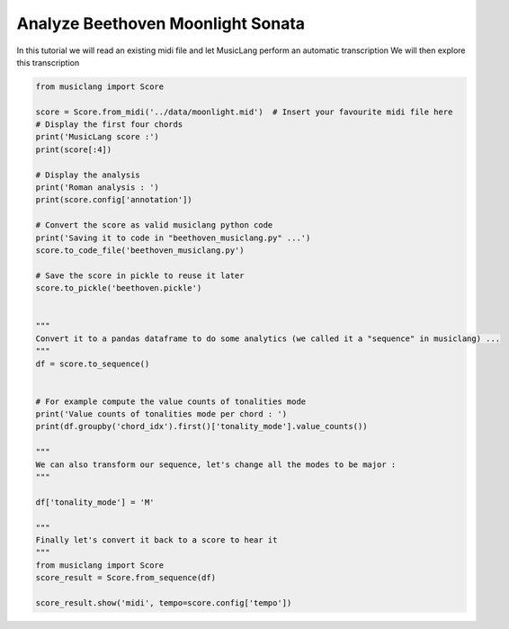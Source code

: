 
.. DO NOT EDIT.
.. THIS FILE WAS AUTOMATICALLY GENERATED BY SPHINX-GALLERY.
.. TO MAKE CHANGES, EDIT THE SOURCE PYTHON FILE:
.. "auto_examples/01_basics/03_analyze_beethoven_moonlight_sonata.py"
.. LINE NUMBERS ARE GIVEN BELOW.

.. only:: html

    .. note::
        :class: sphx-glr-download-link-note

        Click :ref:`here <sphx_glr_download_auto_examples_01_basics_03_analyze_beethoven_moonlight_sonata.py>`
        to download the full example code

.. rst-class:: sphx-glr-example-title

.. _sphx_glr_auto_examples_01_basics_03_analyze_beethoven_moonlight_sonata.py:


Analyze Beethoven Moonlight Sonata
===================================

In this tutorial we will read an existing midi file and let MusicLang perform an automatic transcription
We will then explore this transcription

.. GENERATED FROM PYTHON SOURCE LINES 8-50

.. code-block:: default

    from musiclang import Score

    score = Score.from_midi('../data/moonlight.mid')  # Insert your favourite midi file here
    # Display the first four chords
    print('MusicLang score :')
    print(score[:4])

    # Display the analysis
    print('Roman analysis : ')
    print(score.config['annotation'])

    # Convert the score as valid musiclang python code
    print('Saving it to code in "beethoven_musiclang.py" ...')
    score.to_code_file('beethoven_musiclang.py')

    # Save the score in pickle to reuse it later
    score.to_pickle('beethoven.pickle')


    """
    Convert it to a pandas dataframe to do some analytics (we called it a "sequence" in musiclang) ...
    """
    df = score.to_sequence()


    # For example compute the value counts of tonalities mode
    print('Value counts of tonalities mode per chord : ')
    print(df.groupby('chord_idx').first()['tonality_mode'].value_counts())

    """
    We can also transform our sequence, let's change all the modes to be major :
    """

    df['tonality_mode'] = 'M'

    """
    Finally let's convert it back to a score to hear it
    """
    from musiclang import Score
    score_result = Score.from_sequence(df)

    score_result.show('midi', tempo=score.config['tempo'])


.. rst-class:: sphx-glr-timing

   **Total running time of the script:** ( 0 minutes  0.000 seconds)


.. _sphx_glr_download_auto_examples_01_basics_03_analyze_beethoven_moonlight_sonata.py:

.. only:: html

  .. container:: sphx-glr-footer sphx-glr-footer-example


    .. container:: sphx-glr-download sphx-glr-download-python

      :download:`Download Python source code: 03_analyze_beethoven_moonlight_sonata.py <03_analyze_beethoven_moonlight_sonata.py>`

    .. container:: sphx-glr-download sphx-glr-download-jupyter

      :download:`Download Jupyter notebook: 03_analyze_beethoven_moonlight_sonata.ipynb <03_analyze_beethoven_moonlight_sonata.ipynb>`


.. only:: html

 .. rst-class:: sphx-glr-signature

    `Gallery generated by Sphinx-Gallery <https://sphinx-gallery.github.io>`_
